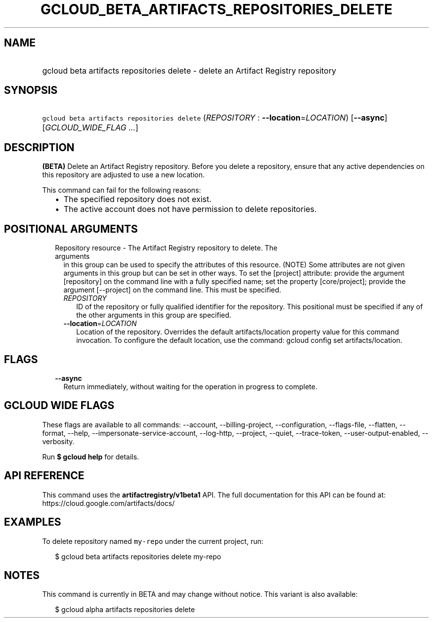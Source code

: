 
.TH "GCLOUD_BETA_ARTIFACTS_REPOSITORIES_DELETE" 1



.SH "NAME"
.HP
gcloud beta artifacts repositories delete \- delete an Artifact Registry repository



.SH "SYNOPSIS"
.HP
\f5gcloud beta artifacts repositories delete\fR (\fIREPOSITORY\fR\ :\ \fB\-\-location\fR=\fILOCATION\fR) [\fB\-\-async\fR] [\fIGCLOUD_WIDE_FLAG\ ...\fR]



.SH "DESCRIPTION"

\fB(BETA)\fR Delete an Artifact Registry repository. Before you delete a
repository, ensure that any active dependencies on this repository are adjusted
to use a new location.

This command can fail for the following reasons:
.RS 2m
.IP "\(bu" 2m
The specified repository does not exist.
.IP "\(bu" 2m
The active account does not have permission to delete repositories.
.RE
.sp



.SH "POSITIONAL ARGUMENTS"

.RS 2m
.TP 2m

Repository resource \- The Artifact Registry repository to delete. The arguments
in this group can be used to specify the attributes of this resource. (NOTE)
Some attributes are not given arguments in this group but can be set in other
ways. To set the [project] attribute: provide the argument [repository] on the
command line with a fully specified name; set the property [core/project];
provide the argument [\-\-project] on the command line. This must be specified.

.RS 2m
.TP 2m
\fIREPOSITORY\fR
ID of the repository or fully qualified identifier for the repository. This
positional must be specified if any of the other arguments in this group are
specified.

.TP 2m
\fB\-\-location\fR=\fILOCATION\fR
Location of the repository. Overrides the default artifacts/location property
value for this command invocation. To configure the default location, use the
command: gcloud config set artifacts/location.


.RE
.RE
.sp

.SH "FLAGS"

.RS 2m
.TP 2m
\fB\-\-async\fR
Return immediately, without waiting for the operation in progress to complete.


.RE
.sp

.SH "GCLOUD WIDE FLAGS"

These flags are available to all commands: \-\-account, \-\-billing\-project,
\-\-configuration, \-\-flags\-file, \-\-flatten, \-\-format, \-\-help,
\-\-impersonate\-service\-account, \-\-log\-http, \-\-project, \-\-quiet,
\-\-trace\-token, \-\-user\-output\-enabled, \-\-verbosity.

Run \fB$ gcloud help\fR for details.



.SH "API REFERENCE"

This command uses the \fBartifactregistry/v1beta1\fR API. The full documentation
for this API can be found at: https://cloud.google.com/artifacts/docs/



.SH "EXAMPLES"

To delete repository named \f5my\-repo\fR under the current project, run:

.RS 2m
$ gcloud beta artifacts repositories delete my\-repo
.RE



.SH "NOTES"

This command is currently in BETA and may change without notice. This variant is
also available:

.RS 2m
$ gcloud alpha artifacts repositories delete
.RE

